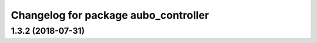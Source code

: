^^^^^^^^^^^^^^^^^^^^^^^^^^^^^^^^^^^^^
Changelog for package aubo_controller
^^^^^^^^^^^^^^^^^^^^^^^^^^^^^^^^^^^^^

1.3.2 (2018-07-31)
------------------
